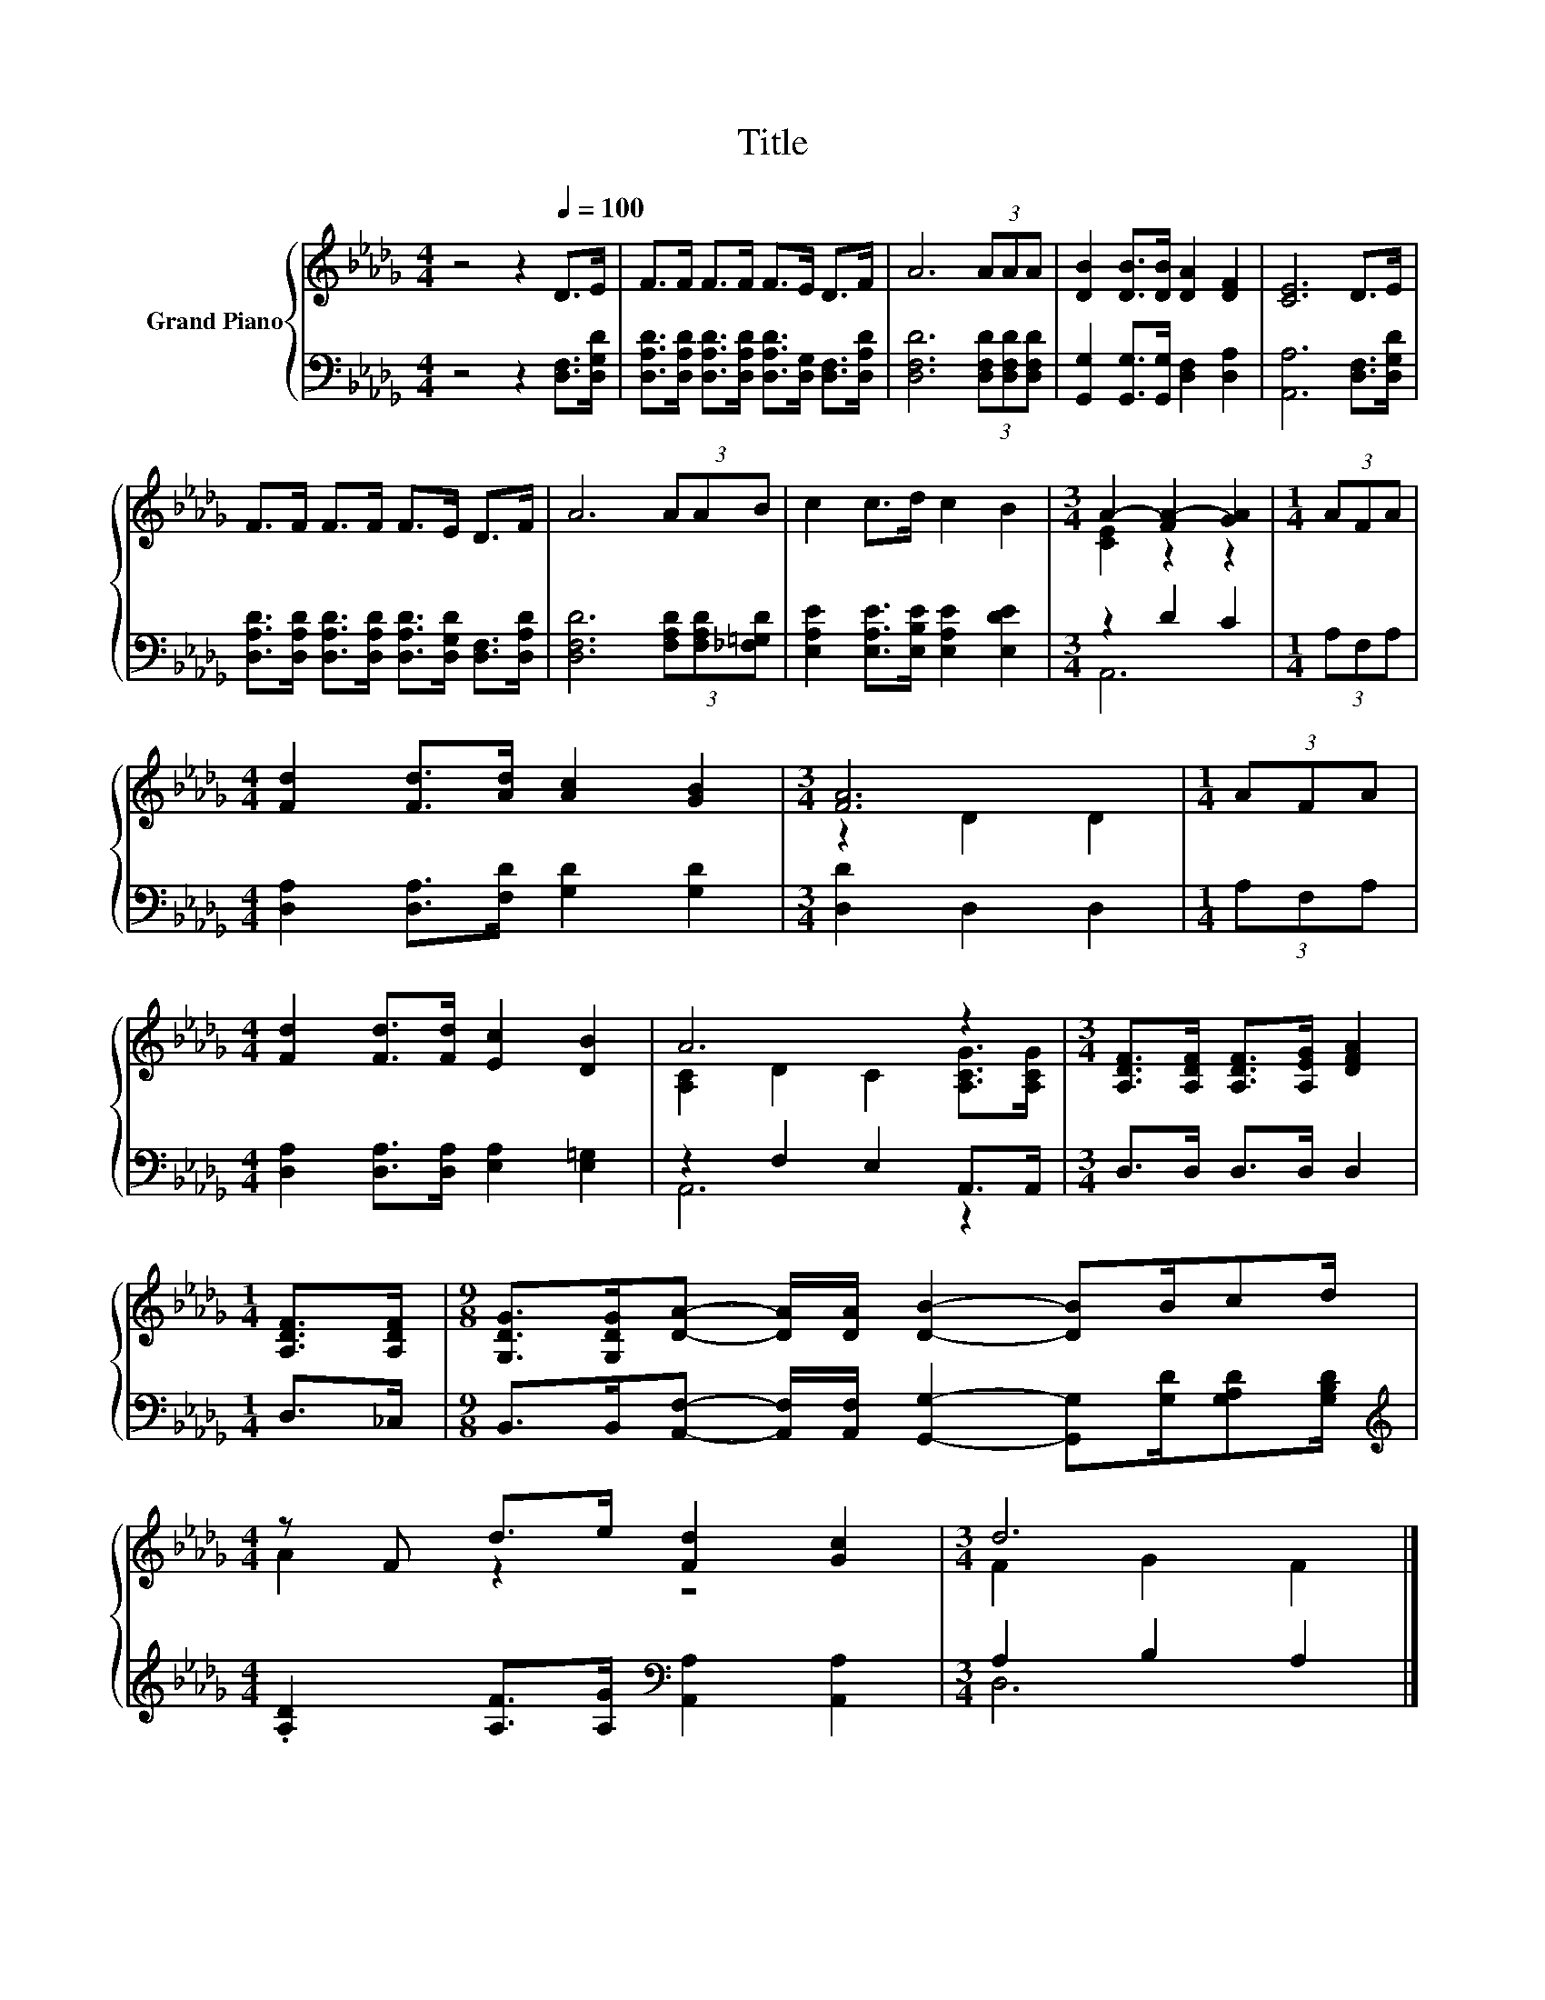 X:1
T:Title
%%score { ( 1 3 ) | ( 2 4 ) }
L:1/8
M:4/4
K:Db
V:1 treble nm="Grand Piano"
V:3 treble 
V:2 bass 
V:4 bass 
V:1
 z4 z2[Q:1/4=100] D>E | F>F F>F F>E D>F | A6 (3AAA | [DB]2 [DB]>[DB] [DA]2 [DF]2 | [CE]6 D>E | %5
 F>F F>F F>E D>F | A6 (3AAB | c2 c>d c2 B2 |[M:3/4] A2- [FA-]2 [GA]2 |[M:1/4] (3AFA | %10
[M:4/4] [Fd]2 [Fd]>[Ad] [Ac]2 [GB]2 |[M:3/4] [FA]6 |[M:1/4] (3AFA | %13
[M:4/4] [Fd]2 [Fd]>[Fd] [Ec]2 [DB]2 | A6 z2 |[M:3/4] [A,DF]>[A,DF] [A,DF]>[A,EG] [DFA]2 | %16
[M:1/4] [A,DF]>[A,DF] |[M:9/8] [G,DG]>[G,DG][DA]- [DA]/[DA]/ [DB]2- [DB]B/cd/ | %18
[M:4/4] z F d>e [Fd]2 [Gc]2 |[M:3/4] d6 |] %20
V:2
 z4 z2 [D,F,]>[D,G,D] | [D,A,D]>[D,A,D] [D,A,D]>[D,A,D] [D,A,D]>[D,G,] [D,F,]>[D,A,D] | %2
 [D,F,D]6 (3[D,F,D][D,F,D][D,F,D] | [G,,G,]2 [G,,G,]>[G,,G,] [D,F,]2 [D,A,]2 | %4
 [A,,A,]6 [D,F,]>[D,G,D] | [D,A,D]>[D,A,D] [D,A,D]>[D,A,D] [D,A,D]>[D,G,D] [D,F,]>[D,A,D] | %6
 [D,F,D]6 (3[F,A,D][F,A,D][_F,=G,D] | [E,A,E]2 [E,A,E]>[E,B,E] [E,A,E]2 [E,DE]2 |[M:3/4] z2 D2 C2 | %9
[M:1/4] (3A,F,A, |[M:4/4] [D,A,]2 [D,A,]>[F,D] [G,D]2 [G,D]2 |[M:3/4] [D,D]2 D,2 D,2 | %12
[M:1/4] (3A,F,A, |[M:4/4] [D,A,]2 [D,A,]>[D,A,] [E,A,]2 [E,=G,]2 | z2 F,2 E,2 A,,>A,, | %15
[M:3/4] D,>D, D,>D, D,2 |[M:1/4] D,>_C, | %17
[M:9/8] B,,>B,,[A,,F,]- [A,,F,]/[A,,F,]/ [G,,G,]2- [G,,G,][G,D]/[G,A,D][G,B,D]/ | %18
[M:4/4][K:treble] .[A,D]2 [A,F]>[A,G][K:bass] [A,,A,]2 [A,,A,]2 |[M:3/4] A,2 B,2 A,2 |] %20
V:3
 x8 | x8 | x8 | x8 | x8 | x8 | x8 | x8 |[M:3/4] [CE]2 z2 z2 |[M:1/4] x2 |[M:4/4] x8 | %11
[M:3/4] z2 D2 D2 |[M:1/4] x2 |[M:4/4] x8 | [A,C]2 D2 C2 [A,CG]>[A,CG] |[M:3/4] x6 |[M:1/4] x2 | %17
[M:9/8] x9 |[M:4/4] A2 z2 z4 |[M:3/4] F2 G2 F2 |] %20
V:4
 x8 | x8 | x8 | x8 | x8 | x8 | x8 | x8 |[M:3/4] A,,6 |[M:1/4] x2 |[M:4/4] x8 |[M:3/4] x6 | %12
[M:1/4] x2 |[M:4/4] x8 | A,,6 z2 |[M:3/4] x6 |[M:1/4] x2 |[M:9/8] x9 | %18
[M:4/4][K:treble] x4[K:bass] x4 |[M:3/4] D,6 |] %20

